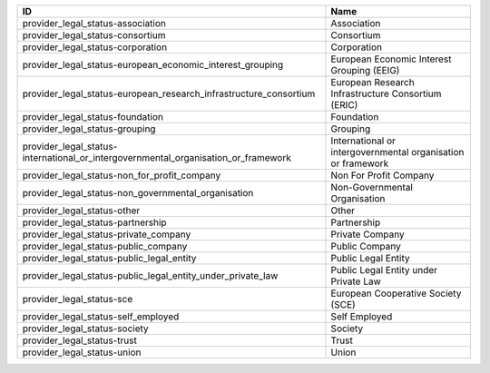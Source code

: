 .. _provider_legal_status:

==================================================================================  ============================================================
ID                                                                                  Name
==================================================================================  ============================================================
provider_legal_status-association                                                   Association
provider_legal_status-consortium                                                    Consortium
provider_legal_status-corporation                                                   Corporation
provider_legal_status-european_economic_interest_grouping                           European Economic Interest Grouping (EEIG)
provider_legal_status-european_research_infrastructure_consortium                   European Research Infrastructure Consortium (ERIC)
provider_legal_status-foundation                                                    Foundation
provider_legal_status-grouping                                                      Grouping
provider_legal_status-international_or_intergovernmental_organisation_or_framework  International or intergovernmental organisation or framework
provider_legal_status-non_for_profit_company                                        Non For Profit Company
provider_legal_status-non_governmental_organisation                                 Non-Governmental Organisation
provider_legal_status-other                                                         Other
provider_legal_status-partnership                                                   Partnership
provider_legal_status-private_company                                               Private Company
provider_legal_status-public_company                                                Public Company
provider_legal_status-public_legal_entity                                           Public Legal Entity
provider_legal_status-public_legal_entity_under_private_law                         Public Legal Entity under Private Law
provider_legal_status-sce                                                           European Cooperative Society (SCE)
provider_legal_status-self_employed                                                 Self Employed
provider_legal_status-society                                                       Society
provider_legal_status-trust                                                         Trust
provider_legal_status-union                                                         Union
==================================================================================  ============================================================